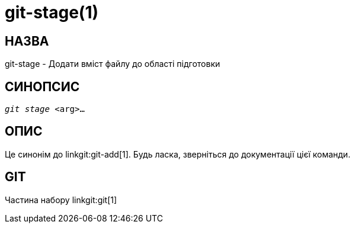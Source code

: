 git-stage(1)
============

НАЗВА
-----
git-stage - Додати вміст файлу до області підготовки


СИНОПСИС
--------
[verse]
'git stage' <arg>...


ОПИС
----

Це синонім до linkgit:git-add[1]. Будь ласка, зверніться до документації цієї команди.

GIT
---
Частина набору linkgit:git[1]
